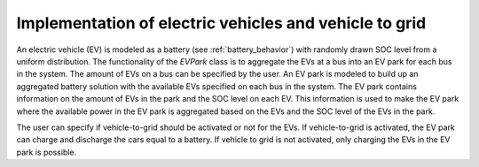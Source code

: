 =========================================================
Implementation of electric vehicles and vehicle to grid
=========================================================

An electric vehicle (EV) is modeled as a battery
(see :ref:`battery_behavior`) with randomly drawn SOC level
from a uniform distribution.
The functionality of the *EVPark* class is to aggregate the EVs
at a bus into an EV park for each bus in the system.
The amount of EVs on a bus can be specified by the user. 
An EV park is modeled to build up an aggregated battery solution
with the available EVs specified on each bus in the system.
The EV park contains information on the amount of EVs in the
park and the SOC level on each EV. This information is used
to make the EV park where the available power in the EV park
is aggregated based on the EVs and the SOC level of the EVs in the park.

The user can specify if vehicle-to-grid should be activated
or not for the EVs. If vehicle-to-grid is activated, the EV park
can charge and discharge the cars equal to a battery. If vehicle
to grid is not activated, only charging the EVs in the EV park is possible. 
